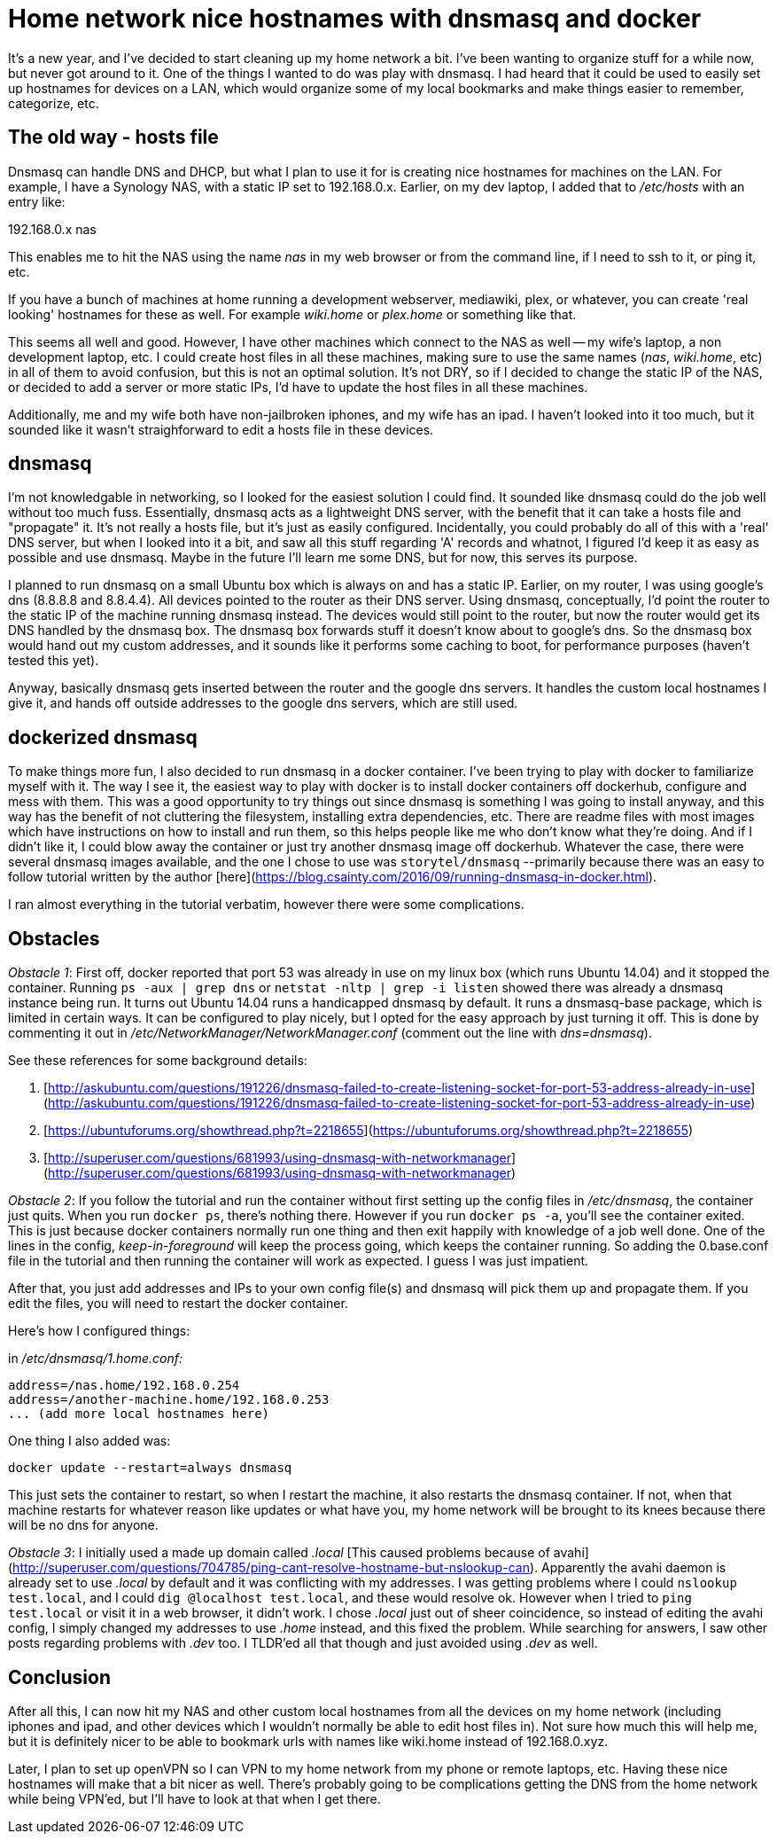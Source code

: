 = Home network nice hostnames with dnsmasq and docker
:showtitle:
:page-navtitle: dnsmasq and docker
:page-excerpt: Installing dnsmasq with docker
:page-root: ../../../
:page-layout: post

It's a new year, and I've decided to start cleaning up my home network a bit.
I've been wanting to organize stuff for a while now, but never got around to it.
One of the things I wanted to do was play with dnsmasq.
I had heard that it could be used to easily set up hostnames for devices on a LAN,
which would organize some of my local bookmarks and make things easier to remember, categorize, etc.

== The old way - hosts file

Dnsmasq can handle DNS and DHCP,
but what I plan to use it for is creating nice hostnames for machines on the LAN.
For example, I have a Synology NAS, with a static IP set to 192.168.0.x.
Earlier, on my dev laptop, I added that to __/etc/hosts__ with an entry like:

192.168.0.x nas

This enables me to hit the NAS using the name _nas_ in my web browser or from the command line,
if I need to ssh to it, or ping it, etc.

If you have a bunch of machines at home running a development webserver, mediawiki, plex, or whatever,
you can create 'real looking' hostnames for these as well.
For example _wiki.home_ or _plex.home_ or something like that.

This seems all well and good.
However, I have other machines which connect to the NAS as well -- my wife's laptop,
a non development laptop, etc.
I could create host files in all these machines,
making sure to use the same names (_nas_, _wiki.home_, etc) in all of them to avoid confusion,
but this is not an optimal solution.
It's not DRY, so if I decided to change the static IP of the NAS,
or decided to add a server or more static IPs,
I'd have to update the host files in all these machines.

Additionally, me and my wife both have non-jailbroken iphones, and my wife has an ipad.
I haven't looked into it too much,
but it sounded like it wasn't straighforward to edit a hosts file in these devices.

== dnsmasq

I'm not knowledgable in networking, so I looked for the easiest solution I could find.
It sounded like dnsmasq could do the job well without too much fuss.
Essentially, dnsmasq acts as a lightweight DNS server,
with the benefit that it can take a hosts file and "propagate" it.
It's not really a hosts file, but it's just as easily configured.
Incidentally, you could probably do all of this with a 'real' DNS server,
but when I looked into it a bit, and saw all this stuff regarding 'A' records and whatnot,
I figured I'd keep it as easy as possible and use dnsmasq.
Maybe in the future I'll learn me some DNS, but for now, this serves its purpose.

I planned to run dnsmasq on a small Ubuntu box which is always on and has a static IP.
Earlier, on my router, I was using google's dns (8.8.8.8 and 8.8.4.4).
All devices pointed to the router as their DNS server.
Using dnsmasq, conceptually, I'd point the router to the static IP of the machine running dnsmasq instead.
The devices would still point to the router, but now the router would get its DNS handled by the dnsmasq box.
The dnsmasq box forwards stuff it doesn't know about to google's dns.
So the dnsmasq box would hand out my custom addresses,
and it sounds like it performs some caching to boot,
for performance purposes (haven't tested this yet).

Anyway, basically dnsmasq gets inserted between the router and the google dns servers.
It handles the custom local hostnames I give it,
and hands off outside addresses to the google dns servers,
which are still used.

== dockerized dnsmasq

To make things more fun, I also decided to run dnsmasq in a docker container.
I've been trying to play with docker to familiarize myself with it.
The way I see it, the easiest way to play with docker is to install docker containers off dockerhub,
configure and mess with them.
This was a good opportunity to try things out since dnsmasq is something I was going to install anyway, 
and this way has the benefit of not cluttering the filesystem,
installing extra dependencies, etc.
There are readme files with most images which have instructions on how to install and run them,
so this helps people like me who don't know what they're doing.
And if I didn't like it,
I could blow away the container or just try another dnsmasq image off dockerhub.
Whatever the case, there were several dnsmasq images available,
and the one I chose to use was `storytel/dnsmasq` 
--primarily because there was an easy to follow tutorial written by the author 
[here](https://blog.csainty.com/2016/09/running-dnsmasq-in-docker.html).

I ran almost everything in the tutorial verbatim, however there were some complications.

== Obstacles

__Obstacle 1__:
First off, docker reported that port 53 was already in use on my linux box (which runs Ubuntu 14.04) and it stopped the container.
Running 
`ps -aux | grep dns` or `netstat -nltp | grep -i listen`
showed there was already a dnsmasq instance being run.
It turns out Ubuntu 14.04 runs a handicapped dnsmasq by default.
It runs a dnsmasq-base package, which is limited in certain ways.
It can be configured to play nicely, but I opted for the easy approach by just turning it off.
This is done by commenting it out in 
__/etc/NetworkManager/NetworkManager.conf__ 
(comment out the line with _dns=dnsmasq_).

See these references for some background details:

1. [http://askubuntu.com/questions/191226/dnsmasq-failed-to-create-listening-socket-for-port-53-address-already-in-use](http://askubuntu.com/questions/191226/dnsmasq-failed-to-create-listening-socket-for-port-53-address-already-in-use)

2. [https://ubuntuforums.org/showthread.php?t=2218655](https://ubuntuforums.org/showthread.php?t=2218655)

3. [http://superuser.com/questions/681993/using-dnsmasq-with-networkmanager](http://superuser.com/questions/681993/using-dnsmasq-with-networkmanager)

__Obstacle 2__:
If you follow the tutorial and run the container without first setting up the config files in
__/etc/dnsmasq__,
the container just quits.
When you run
`docker ps`,
there's nothing there.
However if you run
`docker ps -a`,
you'll see the container exited.
This is just because docker containers normally run one thing and then exit happily with knowledge of a job well done.
One of the lines in the config,
_keep-in-foreground_
will keep the process going, which keeps the container running.
So adding the 0.base.conf file in the tutorial and then running the container will work as expected.
I guess I was just impatient.

After that, you just add addresses and IPs to your own config file(s) and dnsmasq will pick them up and propagate them.
If you edit the files, you will need to restart the docker container.

Here's how I configured things:

in __/etc/dnsmasq/1.home.conf:__

    address=/nas.home/192.168.0.254
    address=/another-machine.home/192.168.0.253
    ... (add more local hostnames here)


One thing I also added was:

    docker update --restart=always dnsmasq

This just sets the container to restart, so when I restart the machine,
it also restarts the dnsmasq container.
If not, when that machine restarts for whatever reason like updates or what have you,
my home network will be brought to its knees because there will be no dns for anyone.

__Obstacle 3__:
I initially used a made up domain called 
_.local_ 
[This caused problems because of avahi](http://superuser.com/questions/704785/ping-cant-resolve-hostname-but-nslookup-can).
Apparently the avahi daemon is already set to use
_.local_
by default and it was conflicting with my addresses.
I was getting problems where I could
`nslookup test.local`,
and I could
`dig @localhost test.local`,
and these would resolve ok.
However when I tried to 
`ping test.local`
or visit it in a web browser, it didn't work.
I chose
_.local_
just out of sheer coincidence, so instead of editing the avahi config,
I simply changed my addresses to use
_.home_
instead, and this fixed the problem.
While searching for answers, I saw other posts regarding problems with _.dev_ too.
I TLDR'ed all that though and just avoided using _.dev_ as well.

== Conclusion

After all this,
I can now hit my NAS and other custom local hostnames from all the devices on my home network 
(including iphones and ipad, and other devices which I wouldn't normally be able to edit host files in).
Not sure how much this will help me,
but it is definitely nicer to be able to bookmark urls with names like wiki.home instead of 
192.168.0.xyz.

Later, I plan to set up openVPN so I can VPN to my home network from my phone or remote laptops, etc.
Having these nice hostnames will make that a bit nicer as well.
There's probably going to be complications getting the DNS from the home network while being VPN'ed,
but I'll have to look at that when I get there.


